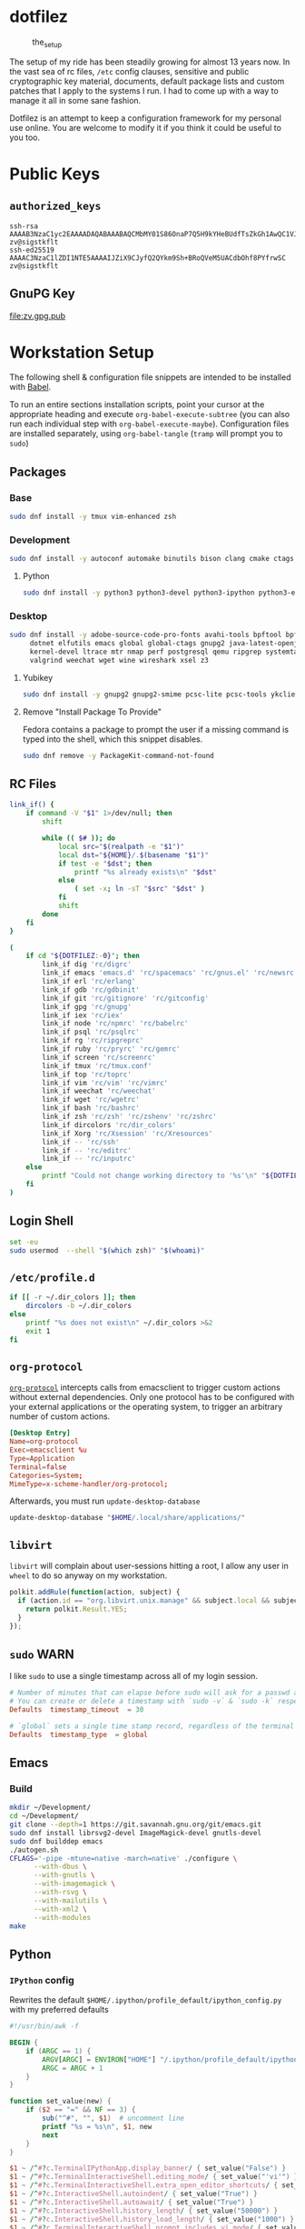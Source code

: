 #+PROPERTY: header-args       :noweb no
#+PROPERTY: header-args:sh    :results replace output :var DOTFILEZ=(directory-file-name (file-name-directory (buffer-file-name)))

* dotfilez
  #+CAPTION: the_setup
  #+NAME:   setup.png
  [[./data/setup.png]]

  The setup of my ride has been steadily growing for almost 13 years now. In the
  vast sea of rc files, =/etc= config clauses, sensitive and public
  cryptographic key material, documents, default package lists and custom
  patches that I apply to the systems I run. I had to come up with a way to manage
  it all in some sane fashion.

  Dotfilez is an attempt to keep a configuration framework for my personal use
  online. You are welcome to modify it if you think it could be useful to you
  too.

* Public Keys
** =authorized_keys=
   #+BEGIN_EXAMPLE
ssh-rsa AAAAB3NzaC1yc2EAAAADAQABAAABAQCMbMY01S86OnaP7Q5H9kYHeBUdfTsZkGh1AwQC1VJIwXRHdldRigkFxCLR6QJkFVQt5ntruvXwBre1bDF04UveXLLtcq2P5iGZWgQtuVAsZ1DAENR5N+SMZY6DA/aPjg8tzv7lL09pwFkAxfVDWLEZXtcEuuCaaGbW9GH707MBnvMZn8rWD8MEEEflkrtpbTGxjrsubYqGOB9bL3PTEtrKBAhptaIHIhX7tcHBHoWVCNgt47U+zghg4VaJIj/c+TUY+1CUF/QWqfWl6En2JwLqKe8RhH4SqgWMt6WY5XDXurJHNjtlzSCbwf8jrXfSZq+63WLFxqdINyjqedkLSVhl zv@sigstkflt
ssh-ed25519 AAAAC3NzaC1lZDI1NTE5AAAAIJZiX9CJyfQ2QYkm9Sh+BRoQVeM5UACdbOhf8PYfrwSC zv@sigstkflt
   #+END_EXAMPLE

** GnuPG Key
   #+NAME: GPG Key
   #+BEGIN_SRC sh :results file :file zv.gpg.pub :exports results
     gpg --export --armor 9358C8BDAAD9A62BB08B9660F6F2D0445DC172F8
   #+END_SRC

   #+RESULTS: GPG Key
   [[file:zv.gpg.pub]]

* Workstation Setup
  The following shell & configuration file snippets are intended to be installed
  with [[https://orgmode.org/worg/org-contrib/babel/][Babel]].

  To run an entire sections installation scripts, point your cursor at the appropriate heading and execute =org-babel-execute-subtree= (you can also run each individual step with =org-babel-execute-maybe=). Configuration files are installed separately, using =org-babel-tangle= (=tramp= will prompt you to =sudo=)

** Packages
   :PROPERTIES:
   :header-args:sh: :results output replace :exports code
   :END:

*** Base
    #+BEGIN_SRC sh
      sudo dnf install -y tmux vim-enhanced zsh
    #+END_SRC

*** Development
    #+BEGIN_SRC sh
      sudo dnf install -y autoconf automake binutils bison clang cmake ctags flex gcc 'gcc-c++' gdb git graphviz libtool make nasm openssl patch pkgconf readline socat strace
    #+END_SRC

**** Python
     #+BEGIN_SRC sh
       sudo dnf install -y python3 python3-devel python3-ipython python3-epc python3-flake8 python3-importmagic python3-isort python3-mypy python3-yapf
     #+END_SRC

*** Desktop
    #+BEGIN_SRC sh
      sudo dnf install -y adobe-source-code-pro-fonts avahi-tools bpftool bpftrace curl \
           dotnet elfutils emacs global global-ctags gnupg2 java-latest-openjdk jq \
           kernel-devel ltrace mtr nmap perf postgresql qemu ripgrep systemtap \
           valgrind weechat wget wine wireshark xsel z3
    #+END_SRC

**** Yubikey
     #+BEGIN_SRC sh
       sudo dnf install -y gnupg2 gnupg2-smime pcsc-lite pcsc-tools ykclient ykpers yubikey-personalization-gui
     #+END_SRC

**** Remove "Install Package To Provide"
     Fedora contains a package to prompt the user if a missing command is typed into the shell, which this snippet disables.

     #+BEGIN_SRC sh
       sudo dnf remove -y PackageKit-command-not-found
     #+END_SRC

** RC Files

   #+NAME: link_if.sh
   #+BEGIN_SRC sh :exports code :results verbatim :prologue "exec 2>&1" :shebang "#!/bin/sh"
     link_if() {
         if command -V "$1" 1>/dev/null; then
             shift

             while (( $# )); do
                 local src="$(realpath -e "$1")"
                 local dst="${HOME}/.$(basename "$1")"
                 if test -e "$dst"; then
                     printf "%s already exists\n" "$dst"
                 else
                     ( set -x; ln -sT "$src" "$dst" )
                 fi
                 shift
             done
         fi
     }

     (
         if cd "${DOTFILEZ:-0}"; then
             link_if dig 'rc/digrc'
             link_if emacs 'emacs.d' 'rc/spacemacs' 'rc/gnus.el' 'rc/newsrc'
             link_if erl 'rc/erlang'
             link_if gdb 'rc/gdbinit'
             link_if git 'rc/gitignore' 'rc/gitconfig'
             link_if gpg 'rc/gnupg'
             link_if iex 'rc/iex'
             link_if node 'rc/npmrc' 'rc/babelrc'
             link_if psql 'rc/psqlrc'
             link_if rg 'rc/ripgreprc'
             link_if ruby 'rc/pryrc' 'rc/gemrc'
             link_if screen 'rc/screenrc'
             link_if tmux 'rc/tmux.conf'
             link_if top 'rc/toprc'
             link_if vim 'rc/vim' 'rc/vimrc'
             link_if weechat 'rc/weechat'
             link_if wget 'rc/wgetrc'
             link_if bash 'rc/bashrc'
             link_if zsh 'rc/zsh' 'rc/zshenv' 'rc/zshrc'
             link_if dircolors 'rc/dir_colors'
             link_if Xorg 'rc/Xsession' 'rc/Xresources'
             link_if -- 'rc/ssh'
             link_if -- 'rc/editrc'
             link_if -- 'rc/inputrc'
         else
             printf "Could not change working directory to '%s'\n" "${DOTFILEZ:-0}"
         fi
     )
   #+END_SRC

** Login Shell
   #+BEGIN_SRC sh :exports code
     set -eu
     sudo usermod  --shell "$(which zsh)" "$(whoami)"
   #+END_SRC

** =/etc/profile.d=
   #+NAME: dir_colors.sh
   #+BEGIN_SRC sh :results file silent :file "/sudo::/etc/profile.d/dir_colors.sh" :file-mode (identity #o755)
     if [[ -r ~/.dir_colors ]]; then
         dircolors -b ~/.dir_colors
     else
         printf "%s does not exist\n" ~/.dir_colors >&2
         exit 1
     fi
   #+END_SRC

** =org-protocol=
   [[https://orgmode.org/worg/org-contrib/org-protocol.html][=org-protocol=]] intercepts calls from emacsclient to trigger custom actions without external dependencies. Only one protocol has to be configured with your external applications or the operating system, to trigger an arbitrary number of custom actions.

   #+BEGIN_SRC conf :tangle "~/.local/share/applications/org-protocol.desktop"
     [Desktop Entry]
     Name=org-protocol
     Exec=emacsclient %u
     Type=Application
     Terminal=false
     Categories=System;
     MimeType=x-scheme-handler/org-protocol;
   #+END_SRC

   Afterwards, you must run =update-desktop-database=

   #+BEGIN_SRC sh
     update-desktop-database "$HOME/.local/share/applications/"
   #+END_SRC

** =libvirt=
   =libvirt= will complain about user-sessions hitting a root, I allow any user in =wheel= to do so anyway on my workstation.

   #+NAME: 80-libvirt.rules
   #+BEGIN_SRC javascript :tangle "/sudo::/etc/polkit-1/rules.d/80-libvirt.rules"
     polkit.addRule(function(action, subject) {
       if (action.id == "org.libvirt.unix.manage" && subject.local && subject.active && subject.isInGroup("wheel")) {
         return polkit.Result.YES;
       }
     });
   #+END_SRC

** =sudo=                                                              :WARN:
   I like =sudo= to use a single timestamp across all of my login session.

   #+NAME: /etc/sudoers.d/70_timestamp_timeout
   #+BEGIN_SRC conf :tangle "/sudo::/etc/sudoers.d/70_timestamp_timeout"
     # Number of minutes that can elapse before sudo will ask for a passwd again.
     # You can create or delete a timestamp with `sudo -v` & `sudo -k` respectively
     Defaults  timestamp_timeout  = 30

     # `global` sets a single time stamp record, regardless of the terminal or parent process ID.
     Defaults  timestamp_type  = global
   #+END_SRC

   
** Emacs
   
*** Build
    #+BEGIN_SRC sh
      mkdir ~/Development/
      cd ~/Development/
      git clone --depth=1 https://git.savannah.gnu.org/git/emacs.git
      sudo dnf install librsvg2-devel ImageMagick-devel gnutls-devel
      sudo dnf builddep emacs
      ./autogen.sh
      CFLAGS='-pipe -mtune=native -march=native' ./configure \
            --with-dbus \
            --with-gnutls \
            --with-imagemagick \
            --with-rsvg \
            --with-mailutils \
            --with-xml2 \
            --with-modules
      make
    #+END_SRC

** Python

*** =IPython= config
    Rewrites the default ~$HOME/.ipython/profile_default/ipython_config.py~ with my preferred defaults

    #+BEGIN_SRC awk :results file :file "~/.ipython/profile_default/ipython_config.py" :exports code
      #!/usr/bin/awk -f

      BEGIN {
          if (ARGC == 1) {
              ARGV[ARGC] = ENVIRON["HOME"] "/.ipython/profile_default/ipython_config.py"
              ARGC = ARGC + 1
          }
      }

      function set_value(new) {
          if ($2 == "=" && NF == 3) {
              sub("^#", "", $1)  # uncomment line
              printf "%s = %s\n", $1, new
              next
          }
      }

      $1 ~ /^#?c.TerminalIPythonApp.display_banner/ { set_value("False") }
      $1 ~ /^#?c.TerminalInteractiveShell.editing_mode/ { set_value("'vi'") }
      $1 ~ /^#?c.TerminalInteractiveShell.extra_open_editor_shortcuts/ { set_value("True") }
      $1 ~ /^#?c.InteractiveShell.autoindent/ { set_value("True") }
      $1 ~ /^#?c.InteractiveShell.autoawait/ { set_value("True") }
      $1 ~ /^#?c.InteractiveShell.history_length/ { set_value("50000") }
      $1 ~ /^#?c.InteractiveShell.history_load_length/ { set_value("1000") }
      $1 ~ /^#?c.TerminalInteractiveShell.prompt_includes_vi_mode/ { set_value("True") }

      { print }
    #+END_SRC

** =udev=
   =udev= is a device manager for the Linux kernel. As the successor of
   =devfsd= and =hotplug=, =udev= primarily manages device nodes in the =/dev=
   directory. At the same time, =udev= also handles all user space events
   raised while hardware devices are added into the system or removed from it,
   including firmware loading as required by certain devices.

*** Yubikey
    Add Yubikey access

    #+name: 70-u2f.rules
    #+BEGIN_SRC conf :tangle "/sudo::/etc/udev/rules.d/70-u2f.rules"
      # Yubico YubiKey

      KERNEL=="hidraw*", SUBSYSTEM=="hidraw", ATTRS{idVendor}=="1050", ATTRS{idProduct}=="0113|0114|0115|0116|0120|0200|0402|0403|0406|0407|0410", TAG+="uaccess"
    #+END_SRC

*** Wireshark (=usbmon=)

    #+name: 90-wireshark-usbmon.rules
    #+BEGIN_SRC conf :tangle "/sudo::/etc/udev/rules.d/90-wireshark-usbmon.rules"
      # Wireshark

      SUBSYSTEM=="usbmon", GROUP="usbmon", MODE="640"
    #+END_SRC

** systemd

*** GnuPG
    You can ensure that the GnuPG daemons =dirmngr= and =gpg-agent= are launched automatically the first time they're needed, and shut down cleanly at session logout by enabling user services via socket-activation:

    #+BEGIN_SRC sh
      sudo systemctl --user enable dirmngr.socket gpg-agent.socket gpg-agent-ssh.socket gpg-agent-browser.socket gpg-agent-extra.socket
    #+END_SRC

    If you'd rather try a socket-activated GnuPG daemon in an already-running session without logging out, kill any existing daemons and start the user socket manually:

    #+BEGIN_EXAMPLE
   gpgconf --kill dirmngr
   systemctl --user start dirmngr.socket
    #+END_EXAMPLE

*** =/etc/systemd/coredump.conf=

    #+name: coredump.conf
    #+BEGIN_SRC conf :tangle "/sudo::/etc/systemd/coredump.conf"
      # See coredump.conf(5) for details.

      [Coredump]
      #Storage=external
      Compress=yes
      #ProcessSizeMax=2G
      #ExternalSizeMax=2G
      JournalSizeMax=767M
      MaxUse=1G
      #KeepFree=
    #+END_SRC

** Gnome
*** Settings
    #+NAME: keybindings.sh
    #+BEGIN_SRC sh :results output replace :file keybindings.sh :exports results :shebang "#!/bin/sh" :prologue "set -x"
      print_dconf_heredoc() {
          cat <<OUTER
      dconf load "$1" <<EOF
      $(dconf dump "$1")
      EOF
      OUTER
      }

      print_gsetting() {
          printf 'gsettings set %s %s "%s"\n' "$1" "$2" "$(gsettings get "$1" "$2")"
      }

      # Swap Caps-lock & alt
      print_gsetting org.gnome.desktop.input-sources xkb-options

      # Dump of Gnome window keybindings
      for schema in 'org.gnome.Terminal.Legacy.Settings' \
                        'org.gnome.desktop.wm.keybindings' \
                        'org.gnome.mutter.keybindings' \
                        'org.gnome.settings-daemon.plugins.media-keys'; do
          for key in $(gsettings list-keys "$schema"); do
              print_gsetting "$schema" "$key"
          done
      done

      print_dconf_heredoc /org/gnome/settings-daemon/plugins/media-keys/custom-keybindings/
    #+END_SRC

    #+RESULTS: keybindings.sh
    #+begin_example
    gsettings set org.gnome.desktop.input-sources xkb-options "['ctrl:ralt_rctrl', 'ctrl:rctrl_ralt', 'ctrl:nocaps', 'lv3:menu_switch']"
    gsettings set org.gnome.Terminal.Legacy.Settings shortcuts-enabled "false"
    gsettings set org.gnome.Terminal.Legacy.Settings unified-menu "false"
    gsettings set org.gnome.Terminal.Legacy.Settings schema-version "uint32 3"
    gsettings set org.gnome.Terminal.Legacy.Settings shell-integration-enabled "true"
    gsettings set org.gnome.Terminal.Legacy.Settings new-terminal-mode "'window'"
    gsettings set org.gnome.Terminal.Legacy.Settings tab-position "'top'"
    gsettings set org.gnome.Terminal.Legacy.Settings new-tab-position "'last'"
    gsettings set org.gnome.Terminal.Legacy.Settings mnemonics-enabled "false"
    gsettings set org.gnome.Terminal.Legacy.Settings headerbar "@mb false"
    gsettings set org.gnome.Terminal.Legacy.Settings default-show-menubar "false"
    gsettings set org.gnome.Terminal.Legacy.Settings menu-accelerator-enabled "false"
    gsettings set org.gnome.Terminal.Legacy.Settings confirm-close "true"
    gsettings set org.gnome.Terminal.Legacy.Settings tab-policy "'automatic'"
    gsettings set org.gnome.Terminal.Legacy.Settings theme-variant "'dark'"
    gsettings set org.gnome.desktop.wm.keybindings switch-group "@as []"
    gsettings set org.gnome.desktop.wm.keybindings begin-resize "@as []"
    gsettings set org.gnome.desktop.wm.keybindings switch-to-workspace-7 "['<Super>u']"
    gsettings set org.gnome.desktop.wm.keybindings begin-move "@as []"
    gsettings set org.gnome.desktop.wm.keybindings move-to-side-w "@as []"
    gsettings set org.gnome.desktop.wm.keybindings move-to-corner-nw "@as []"
    gsettings set org.gnome.desktop.wm.keybindings move-to-workspace-10 "@as []"
    gsettings set org.gnome.desktop.wm.keybindings move-to-workspace-6 "['<Shift><Super>y']"
    gsettings set org.gnome.desktop.wm.keybindings move-to-workspace-right "['<Control><Shift><Alt>Right']"
    gsettings set org.gnome.desktop.wm.keybindings always-on-top "@as []"
    gsettings set org.gnome.desktop.wm.keybindings toggle-maximized "['<Super>m']"
    gsettings set org.gnome.desktop.wm.keybindings move-to-workspace-left "['<Control><Shift><Alt>Left']"
    gsettings set org.gnome.desktop.wm.keybindings switch-to-workspace-8 "['<Super>i']"
    gsettings set org.gnome.desktop.wm.keybindings cycle-panels "@as []"
    gsettings set org.gnome.desktop.wm.keybindings move-to-workspace-11 "@as []"
    gsettings set org.gnome.desktop.wm.keybindings lower "@as []"
    gsettings set org.gnome.desktop.wm.keybindings move-to-workspace-7 "['<Shift><Super>u']"
    gsettings set org.gnome.desktop.wm.keybindings toggle-above "@as []"
    gsettings set org.gnome.desktop.wm.keybindings move-to-workspace-down "@as []"
    gsettings set org.gnome.desktop.wm.keybindings switch-panels "@as []"
    gsettings set org.gnome.desktop.wm.keybindings minimize "@as []"
    gsettings set org.gnome.desktop.wm.keybindings cycle-windows "['<Super>l']"
    gsettings set org.gnome.desktop.wm.keybindings switch-to-workspace-9 "@as []"
    gsettings set org.gnome.desktop.wm.keybindings move-to-workspace-12 "@as []"
    gsettings set org.gnome.desktop.wm.keybindings toggle-on-all-workspaces "@as []"
    gsettings set org.gnome.desktop.wm.keybindings switch-input-source "@as []"
    gsettings set org.gnome.desktop.wm.keybindings move-to-workspace-8 "['<Shift><Super>i']"
    gsettings set org.gnome.desktop.wm.keybindings move-to-side-n "@as []"
    gsettings set org.gnome.desktop.wm.keybindings maximize-horizontally "@as []"
    gsettings set org.gnome.desktop.wm.keybindings activate-window-menu "@as []"
    gsettings set org.gnome.desktop.wm.keybindings set-spew-mark "@as []"
    gsettings set org.gnome.desktop.wm.keybindings switch-windows-backward "@as []"
    gsettings set org.gnome.desktop.wm.keybindings maximize-vertically "@as []"
    gsettings set org.gnome.desktop.wm.keybindings move-to-corner-sw "@as []"
    gsettings set org.gnome.desktop.wm.keybindings move-to-workspace-9 "@as []"
    gsettings set org.gnome.desktop.wm.keybindings maximize "['<Super>Up']"
    gsettings set org.gnome.desktop.wm.keybindings panel-main-menu "@as []"
    gsettings set org.gnome.desktop.wm.keybindings close "['<Super>c']"
    gsettings set org.gnome.desktop.wm.keybindings move-to-monitor-up "@as []"
    gsettings set org.gnome.desktop.wm.keybindings raise-or-lower "@as []"
    gsettings set org.gnome.desktop.wm.keybindings move-to-side-e "@as []"
    gsettings set org.gnome.desktop.wm.keybindings cycle-windows-backward "['<Super>h']"
    gsettings set org.gnome.desktop.wm.keybindings switch-to-workspace-1 "['<Super>q']"
    gsettings set org.gnome.desktop.wm.keybindings move-to-monitor-right "@as []"
    gsettings set org.gnome.desktop.wm.keybindings switch-windows "@as []"
    gsettings set org.gnome.desktop.wm.keybindings panel-run-dialog "['<Super>semicolon']"
    gsettings set org.gnome.desktop.wm.keybindings switch-panels-backward "@as []"
    gsettings set org.gnome.desktop.wm.keybindings unmaximize "@as []"
    gsettings set org.gnome.desktop.wm.keybindings switch-to-workspace-2 "['<Super>w']"
    gsettings set org.gnome.desktop.wm.keybindings switch-applications "@as []"
    gsettings set org.gnome.desktop.wm.keybindings switch-to-workspace-last "@as []"
    gsettings set org.gnome.desktop.wm.keybindings move-to-workspace-1 "['<Shift><Super>q']"
    gsettings set org.gnome.desktop.wm.keybindings move-to-corner-ne "@as []"
    gsettings set org.gnome.desktop.wm.keybindings switch-to-workspace-3 "['<Super>e']"
    gsettings set org.gnome.desktop.wm.keybindings switch-to-workspace-up "@as []"
    gsettings set org.gnome.desktop.wm.keybindings move-to-side-s "@as []"
    gsettings set org.gnome.desktop.wm.keybindings show-desktop "@as []"
    gsettings set org.gnome.desktop.wm.keybindings move-to-center "@as []"
    gsettings set org.gnome.desktop.wm.keybindings move-to-workspace-2 "['<Shift><Super>w']"
    gsettings set org.gnome.desktop.wm.keybindings switch-to-workspace-left "['<Control><Alt>Left']"
    gsettings set org.gnome.desktop.wm.keybindings switch-to-workspace-right "['<Control><Alt>Right']"
    gsettings set org.gnome.desktop.wm.keybindings raise "@as []"
    gsettings set org.gnome.desktop.wm.keybindings move-to-corner-se "@as []"
    gsettings set org.gnome.desktop.wm.keybindings switch-to-workspace-10 "@as []"
    gsettings set org.gnome.desktop.wm.keybindings switch-to-workspace-4 "['<Super>r']"
    gsettings set org.gnome.desktop.wm.keybindings toggle-shaded "@as []"
    gsettings set org.gnome.desktop.wm.keybindings cycle-group-backward "@as []"
    gsettings set org.gnome.desktop.wm.keybindings move-to-workspace-3 "['<Shift><Super>e']"
    gsettings set org.gnome.desktop.wm.keybindings switch-to-workspace-down "@as []"
    gsettings set org.gnome.desktop.wm.keybindings cycle-panels-backward "@as []"
    gsettings set org.gnome.desktop.wm.keybindings move-to-monitor-left "@as []"
    gsettings set org.gnome.desktop.wm.keybindings switch-applications-backward "@as []"
    gsettings set org.gnome.desktop.wm.keybindings switch-to-workspace-11 "@as []"
    gsettings set org.gnome.desktop.wm.keybindings switch-input-source-backward "@as []"
    gsettings set org.gnome.desktop.wm.keybindings switch-to-workspace-5 "['<Super>t']"
    gsettings set org.gnome.desktop.wm.keybindings move-to-workspace-4 "['<Shift><Super>r']"
    gsettings set org.gnome.desktop.wm.keybindings move-to-monitor-down "@as []"
    gsettings set org.gnome.desktop.wm.keybindings toggle-fullscreen "['<Super>f']"
    gsettings set org.gnome.desktop.wm.keybindings switch-to-workspace-6 "['<Super>y']"
    gsettings set org.gnome.desktop.wm.keybindings switch-to-workspace-12 "@as []"
    gsettings set org.gnome.desktop.wm.keybindings cycle-group "@as []"
    gsettings set org.gnome.desktop.wm.keybindings move-to-workspace-up "@as []"
    gsettings set org.gnome.desktop.wm.keybindings move-to-workspace-last "@as []"
    gsettings set org.gnome.desktop.wm.keybindings switch-group-backward "@as []"
    gsettings set org.gnome.desktop.wm.keybindings move-to-workspace-5 "['<Shift><Super>t']"
    gsettings set org.gnome.mutter.keybindings tab-popup-cancel "@as []"
    gsettings set org.gnome.mutter.keybindings tab-popup-select "@as []"
    gsettings set org.gnome.mutter.keybindings toggle-tiled-right "['<Shift><Super>l']"
    gsettings set org.gnome.mutter.keybindings toggle-tiled-left "['<Shift><Super>h']"
    gsettings set org.gnome.mutter.keybindings rotate-monitor "['XF86RotateWindows']"
    gsettings set org.gnome.mutter.keybindings switch-monitor "['<Super>p', 'XF86Display']"
    gsettings set org.gnome.settings-daemon.plugins.media-keys custom-keybindings "['/org/gnome/settings-daemon/plugins/media-keys/custom-keybindings/custom0/']"
    gsettings set org.gnome.settings-daemon.plugins.media-keys media "['']"
    gsettings set org.gnome.settings-daemon.plugins.media-keys stop-static "['XF86AudioStop']"
    gsettings set org.gnome.settings-daemon.plugins.media-keys eject-static "['XF86Eject']"
    gsettings set org.gnome.settings-daemon.plugins.media-keys rotate-video-lock "['']"
    gsettings set org.gnome.settings-daemon.plugins.media-keys screen-brightness-cycle "['']"
    gsettings set org.gnome.settings-daemon.plugins.media-keys toggle-contrast "['']"
    gsettings set org.gnome.settings-daemon.plugins.media-keys rotate-video-lock-static "['<Super>o', 'XF86RotationLockToggle']"
    gsettings set org.gnome.settings-daemon.plugins.media-keys www "['']"
    gsettings set org.gnome.settings-daemon.plugins.media-keys window-screenshot-clip "['<Alt><Super>Print']"
    gsettings set org.gnome.settings-daemon.plugins.media-keys battery-status-static "['XF86Battery']"
    gsettings set org.gnome.settings-daemon.plugins.media-keys volume-down "['AudioLowerVolume']"
    gsettings set org.gnome.settings-daemon.plugins.media-keys playback-repeat "['']"
    gsettings set org.gnome.settings-daemon.plugins.media-keys hibernate "['']"
    gsettings set org.gnome.settings-daemon.plugins.media-keys volume-down-precise "['']"
    gsettings set org.gnome.settings-daemon.plugins.media-keys next "['AudioNext']"
    gsettings set org.gnome.settings-daemon.plugins.media-keys suspend "['']"
    gsettings set org.gnome.settings-daemon.plugins.media-keys touchpad-toggle-static "['XF86TouchpadToggle', '<Ctrl><Super>XF86TouchpadToggle']"
    gsettings set org.gnome.settings-daemon.plugins.media-keys volume-up-quiet "['']"
    gsettings set org.gnome.settings-daemon.plugins.media-keys screen-brightness-up-static "['XF86MonBrightnessUp']"
    gsettings set org.gnome.settings-daemon.plugins.media-keys play-static "['XF86AudioPlay', '<Ctrl>XF86AudioPlay']"
    gsettings set org.gnome.settings-daemon.plugins.media-keys search-static "['XF86Search']"
    gsettings set org.gnome.settings-daemon.plugins.media-keys magnifier-zoom-in "@as []"
    gsettings set org.gnome.settings-daemon.plugins.media-keys area-screenshot-clip "['<Shift><Super>Print']"
    gsettings set org.gnome.settings-daemon.plugins.media-keys mic-mute "['']"
    gsettings set org.gnome.settings-daemon.plugins.media-keys stop "['']"
    gsettings set org.gnome.settings-daemon.plugins.media-keys previous "['AudioPrev']"
    gsettings set org.gnome.settings-daemon.plugins.media-keys volume-up "['AudioRaiseVolume']"
    gsettings set org.gnome.settings-daemon.plugins.media-keys control-center "['']"
    gsettings set org.gnome.settings-daemon.plugins.media-keys search "@as []"
    gsettings set org.gnome.settings-daemon.plugins.media-keys calculator "['']"
    gsettings set org.gnome.settings-daemon.plugins.media-keys volume-step "6"
    gsettings set org.gnome.settings-daemon.plugins.media-keys rfkill-static "['XF86WLAN', 'XF86UWB', 'XF86RFKill']"
    gsettings set org.gnome.settings-daemon.plugins.media-keys pause-static "['XF86AudioPause']"
    gsettings set org.gnome.settings-daemon.plugins.media-keys volume-mute-static "['XF86AudioMute']"
    gsettings set org.gnome.settings-daemon.plugins.media-keys volume-up-static "['XF86AudioRaiseVolume', '<Ctrl>XF86AudioRaiseVolume']"
    gsettings set org.gnome.settings-daemon.plugins.media-keys calculator-static "['XF86Calculator']"
    gsettings set org.gnome.settings-daemon.plugins.media-keys home-static "['XF86Explorer']"
    gsettings set org.gnome.settings-daemon.plugins.media-keys touchpad-on "['']"
    gsettings set org.gnome.settings-daemon.plugins.media-keys www-static "['XF86WWW']"
    gsettings set org.gnome.settings-daemon.plugins.media-keys volume-mute-quiet-static "['<Alt>XF86AudioMute']"
    gsettings set org.gnome.settings-daemon.plugins.media-keys magnifier-zoom-out "@as []"
    gsettings set org.gnome.settings-daemon.plugins.media-keys volume-down-quiet-static "['<Alt>XF86AudioLowerVolume', '<Alt><Ctrl>XF86AudioLowerVolume']"
    gsettings set org.gnome.settings-daemon.plugins.media-keys window-screenshot "['<Alt>Print']"
    gsettings set org.gnome.settings-daemon.plugins.media-keys power "['']"
    gsettings set org.gnome.settings-daemon.plugins.media-keys play "['AudioPlay']"
    gsettings set org.gnome.settings-daemon.plugins.media-keys max-screencast-length "uint32 30"
    gsettings set org.gnome.settings-daemon.plugins.media-keys power-static "['XF86PowerOff']"
    gsettings set org.gnome.settings-daemon.plugins.media-keys volume-down-static "['XF86AudioLowerVolume', '<Ctrl>XF86AudioLowerVolume']"
    gsettings set org.gnome.settings-daemon.plugins.media-keys keyboard-brightness-up "['']"
    gsettings set org.gnome.settings-daemon.plugins.media-keys playback-forward "['']"
    gsettings set org.gnome.settings-daemon.plugins.media-keys playback-random-static "['XF86AudioRandomPlay']"
    gsettings set org.gnome.settings-daemon.plugins.media-keys pause "@as []"
    gsettings set org.gnome.settings-daemon.plugins.media-keys screen-brightness-cycle-static "['XF86MonBrightnessCycle']"
    gsettings set org.gnome.settings-daemon.plugins.media-keys media-static "['XF86AudioMedia']"
    gsettings set org.gnome.settings-daemon.plugins.media-keys hibernate-static "['XF86Suspend', 'XF86Hibernate']"
    gsettings set org.gnome.settings-daemon.plugins.media-keys screenshot-clip "['<Super>Print']"
    gsettings set org.gnome.settings-daemon.plugins.media-keys eject "['']"
    gsettings set org.gnome.settings-daemon.plugins.media-keys email-static "['XF86Mail']"
    gsettings set org.gnome.settings-daemon.plugins.media-keys screen-brightness-up "['']"
    gsettings set org.gnome.settings-daemon.plugins.media-keys rfkill-bluetooth "['']"
    gsettings set org.gnome.settings-daemon.plugins.media-keys touchpad-toggle "['']"
    gsettings set org.gnome.settings-daemon.plugins.media-keys keyboard-brightness-toggle "['']"
    gsettings set org.gnome.settings-daemon.plugins.media-keys logout "@as []"
    gsettings set org.gnome.settings-daemon.plugins.media-keys help "['', '<Super>F1']"
    gsettings set org.gnome.settings-daemon.plugins.media-keys playback-random "['']"
    gsettings set org.gnome.settings-daemon.plugins.media-keys area-screenshot "['<Shift>Print']"
    gsettings set org.gnome.settings-daemon.plugins.media-keys decrease-text-size "['']"
    gsettings set org.gnome.settings-daemon.plugins.media-keys volume-up-quiet-static "['<Alt>XF86AudioRaiseVolume', '<Alt><Ctrl>XF86AudioRaiseVolume']"
    gsettings set org.gnome.settings-daemon.plugins.media-keys screencast "['<Primary>Print']"
    gsettings set org.gnome.settings-daemon.plugins.media-keys screensaver-static "['XF86ScreenSaver']"
    gsettings set org.gnome.settings-daemon.plugins.media-keys email "['']"
    gsettings set org.gnome.settings-daemon.plugins.media-keys volume-down-quiet "['']"
    gsettings set org.gnome.settings-daemon.plugins.media-keys screen-brightness-down-static "['XF86MonBrightnessDown']"
    gsettings set org.gnome.settings-daemon.plugins.media-keys increase-text-size "['']"
    gsettings set org.gnome.settings-daemon.plugins.media-keys touchpad-off-static "['XF86TouchpadOff']"
    gsettings set org.gnome.settings-daemon.plugins.media-keys home "['']"
    gsettings set org.gnome.settings-daemon.plugins.media-keys playback-rewind-static "['XF86AudioRewind']"
    gsettings set org.gnome.settings-daemon.plugins.media-keys screenreader "@as []"
    gsettings set org.gnome.settings-daemon.plugins.media-keys playback-repeat-static "['XF86AudioRepeat']"
    gsettings set org.gnome.settings-daemon.plugins.media-keys magnifier "@as []"
    gsettings set org.gnome.settings-daemon.plugins.media-keys volume-up-precise "['']"
    gsettings set org.gnome.settings-daemon.plugins.media-keys playback-rewind "['']"
    gsettings set org.gnome.settings-daemon.plugins.media-keys suspend-static "['XF86Sleep']"
    gsettings set org.gnome.settings-daemon.plugins.media-keys volume-mute "['AudioMute']"
    gsettings set org.gnome.settings-daemon.plugins.media-keys keyboard-brightness-toggle-static "['XF86KbdLightOnOff']"
    gsettings set org.gnome.settings-daemon.plugins.media-keys mic-mute-static "['XF86AudioMicMute']"
    gsettings set org.gnome.settings-daemon.plugins.media-keys volume-up-precise-static "['<Shift>XF86AudioRaiseVolume', '<Ctrl><Shift>XF86AudioRaiseVolume']"
    gsettings set org.gnome.settings-daemon.plugins.media-keys keyboard-brightness-up-static "['XF86KbdBrightnessUp']"
    gsettings set org.gnome.settings-daemon.plugins.media-keys screen-brightness-down "['']"
    gsettings set org.gnome.settings-daemon.plugins.media-keys rfkill "['']"
    gsettings set org.gnome.settings-daemon.plugins.media-keys playback-forward-static "['XF86AudioForward']"
    gsettings set org.gnome.settings-daemon.plugins.media-keys rfkill-bluetooth-static "['XF86Bluetooth']"
    gsettings set org.gnome.settings-daemon.plugins.media-keys keyboard-brightness-down "['']"
    gsettings set org.gnome.settings-daemon.plugins.media-keys screensaver "['<Primary><Shift><Alt><Super>l']"
    gsettings set org.gnome.settings-daemon.plugins.media-keys on-screen-keyboard "['']"
    gsettings set org.gnome.settings-daemon.plugins.media-keys control-center-static "['XF86Tools']"
    gsettings set org.gnome.settings-daemon.plugins.media-keys volume-mute-quiet "['']"
    gsettings set org.gnome.settings-daemon.plugins.media-keys touchpad-off "['']"
    gsettings set org.gnome.settings-daemon.plugins.media-keys screenshot "['Print']"
    gsettings set org.gnome.settings-daemon.plugins.media-keys battery-status "['']"
    gsettings set org.gnome.settings-daemon.plugins.media-keys touchpad-on-static "['XF86TouchpadOn']"
    gsettings set org.gnome.settings-daemon.plugins.media-keys next-static "['XF86AudioNext', '<Ctrl>XF86AudioNext']"
    gsettings set org.gnome.settings-daemon.plugins.media-keys previous-static "['XF86AudioPrev', '<Ctrl>XF86AudioPrev']"
    gsettings set org.gnome.settings-daemon.plugins.media-keys keyboard-brightness-down-static "['XF86KbdBrightnessDown']"
    gsettings set org.gnome.settings-daemon.plugins.media-keys volume-down-precise-static "['<Shift>XF86AudioLowerVolume', '<Ctrl><Shift>XF86AudioLowerVolume']"
    dconf load "/org/gnome/settings-daemon/plugins/media-keys/custom-keybindings/" <<EOF
    [custom0]
    binding='<Super>Return'
    command='gnome-terminal'
    name='Launch Terminal'
    EOF
    #+end_example

** =gnome-terminal=

*** Themes
    This theme is restored by invoking ~dconf load~ with a file containing the
    contents of the results drawer below (You can automatically generate this
    file with =org-babel-tangle=)

    #+NAME: gnome-terminal-themes.dconf
    #+BEGIN_SRC sh :exports results
      dconf dump /org/gnome/terminal/
    #+END_SRC

    #+RESULTS: gnome-terminal-themes.dconf
    #+begin_example
    [legacy]
    confirm-close=true
    default-show-menubar=false
    headerbar=@mb false
    menu-accelerator-enabled=false
    mnemonics-enabled=false
    new-tab-position='last'
    new-terminal-mode='window'
    schema-version=uint32 3
    shell-integration-enabled=true
    shortcuts-enabled=false
    tab-policy='automatic'
    tab-position='top'
    theme-variant='dark'
    unified-menu=false

    [legacy/profiles:]
    list=['b1dcc9dd-5262-4d8d-a863-c897e6d979b9', '8bfbb274-dc3d-4666-8048-5317058efebe']

    [legacy/profiles:/:8bfbb274-dc3d-4666-8048-5317058efebe]
    audible-bell=false
    background-color='rgb(253,246,227)'
    font='Source Code Pro 14'
    foreground-color='rgb(101,123,131)'
    palette=['rgb(7,54,66)', 'rgb(220,50,47)', 'rgb(133,153,0)', 'rgb(181,137,0)', 'rgb(38,139,210)', 'rgb(211,54,130)', 'rgb(42,161,152)', 'rgb(238,232,213)', 'rgb(0,43,54)', 'rgb(203,75,22)', 'rgb(88,110,117)', 'rgb(101,123,131)', 'rgb(131,148,150)', 'rgb(108,113,196)', 'rgb(147,161,161)', 'rgb(253,246,227)']
    scrollback-lines=100000
    scrollbar-policy='never'
    use-system-font=false
    use-theme-colors=false
    visible-name='Light'

    [legacy/profiles:/:b1dcc9dd-5262-4d8d-a863-c897e6d979b9]
    audible-bell=false
    background-color='rgb(0,43,54)'
    font='Source Code Pro 14'
    foreground-color='rgb(131,148,150)'
    palette=['rgb(7,54,66)', 'rgb(220,50,47)', 'rgb(133,153,0)', 'rgb(181,137,0)', 'rgb(38,139,210)', 'rgb(211,54,130)', 'rgb(42,161,152)', 'rgb(238,232,213)', 'rgb(0,43,54)', 'rgb(203,75,22)', 'rgb(88,110,117)', 'rgb(101,123,131)', 'rgb(131,148,150)', 'rgb(108,113,196)', 'rgb(147,161,161)', 'rgb(253,246,227)']
    scrollback-lines=100000
    scrollbar-policy='never'
    use-system-font=false
    use-theme-colors=false
    visible-name='Dark'
    #+end_example

*** =gtk.css=
    By default, =gnome-terminal= displays an obscenely tall header bar which I like to disable.

    The following CSS file does just that, as well as shrinking the header bar of Gnome applications generally.

    #+name: gtk.css
    #+BEGIN_SRC css :tangle "~/.config/gtk-3.0/gtk.css"
      VteTerminal,
      TerminalScreen,
      vte-terminal {
        /* XXX: Don't attempt to change this to padding: 5px 0 5px 5px */
        padding-bottom: 0px;
        padding-top: 5px;
        padding-left: 5px;
        padding-right: 5px;
      }

      /* shrink headerbars */
      headerbar {
        min-height: 0px;
        padding-left: 0px; /* same as childrens vertical margins for nicer proportions */
        padding-right: 0px;
      }

      headerbar entry,
      headerbar spinbutton,
      headerbar button,
      headerbar separator {
        margin-top: 0px; /* same as headerbar side padding for nicer proportions */
        margin-bottom: 0px;
      }

      /* shrink ssd titlebars */
      .default-decoration {
        min-height: 0; /* let the entry and button drive the titlebar size */
        padding: 0px;
      }

      .default-decoration .titlebutton {
        min-height: 0px; /* tweak these two props to reduce button size */
        min-width: 0px;
      }

      window.ssd headerbar.titlebar,
      window.ssd headerbar.titlebar button.titlebutton
      {
        padding-top: 0px;
        padding-bottom: 0px;
        min-height: 0;
      }
    #+END_SRC

** =NetworkManager=
   =NetworkManager= is a program for providing detection and configuration for
   systems to automatically connect to network.

*** Use local resolver
**** Set ~main.dns~ to =dnsmasq= in =NetworkManager.conf=
     You must ensure NetworkManager globally enables local resolver =dnsmasq=

     #+NAME: 70-use-dnsmasq.conf
     #+BEGIN_SRC conf :tangle "/sudo::/etc/NetworkManager/conf.d/70-use-dnsmasq.conf"
       [main]
       dns=dnsmasq
     #+END_SRC

**** Add server configuration to ~/etc/NetworkManager/dnsmasq.d~
     This will tack on these servers to the list recieved by DHCP.
     #+NAME: server.conf
     #+BEGIN_SRC conf :tangle "/sudo::/etc/NetworkManager/dnsmasq.d/server.conf"
       # Upstream DNS servers
       server=2606:4700:4700::1001
       server=2001:4860:4860::8844
       server=1.1.1.1
       server=8.8.8.8

       # Increase the cachesize
       cache-size=1500

       # Don't store in cache the invalid resolutions
       no-negcache
     #+END_SRC

** Backup
   #+NAME: backup
   [[file:backup/README.org]]
